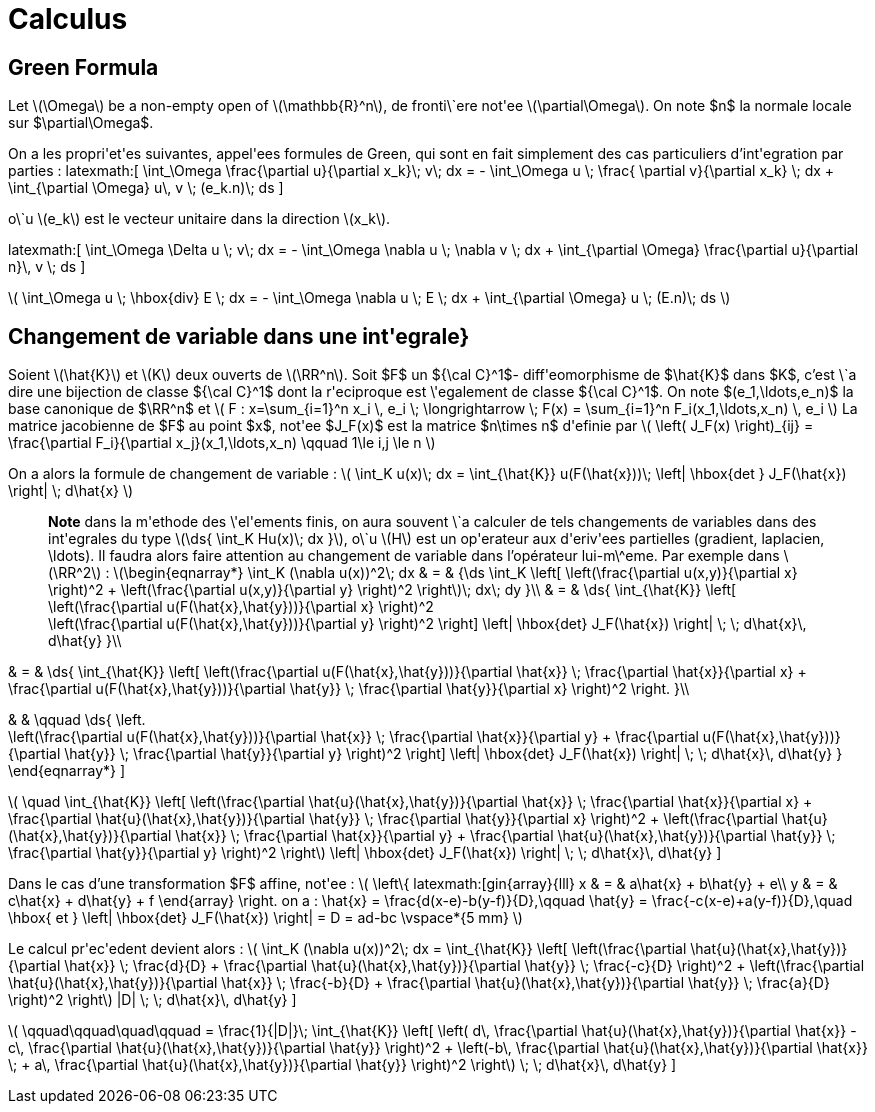 = Calculus

== Green Formula

Let latexmath:[\Omega] be a non-empty open of latexmath:[\mathbb{R}^n], de fronti\`ere not\'ee latexmath:[\partial\Omega]. On note $n$ la normale locale sur $\partial\Omega$.

On a les propri\'et\'es suivantes, appel\'ees formules de Green, qui sont en fait simplement des cas particuliers d'int\'egration par parties :
\latexmath:[
\int_\Omega \frac{\partial u}{\partial x_k}\; v\; dx = - \int_\Omega u \; \frac{
\partial v}{\partial x_k} \; dx + \int_{\partial \Omega} u\, v \; (e_k.n)\; ds
]


o\`u latexmath:[e_k] est le vecteur unitaire dans la direction latexmath:[x_k].

\latexmath:[
\int_\Omega \Delta u \; v\; dx = - \int_\Omega \nabla u \; \nabla v \; dx + \int_{\partial \Omega} \frac{\partial u}{\partial n}\, v \; ds
]


latexmath:[
\int_\Omega u \; \hbox{div} E \; dx = - \int_\Omega \nabla u \; E \; dx + \int_{\partial \Omega}  u \; (E.n)\; ds
]


== Changement de variable dans une int\'egrale}


Soient latexmath:[\hat{K}] et latexmath:[K] deux ouverts de latexmath:[\RR^n]. Soit $F$ un ${\cal C}^1$- diff\'eomorphisme de $\hat{K}$ dans $K$, c'est \`a dire une bijection de classe ${\cal C}^1$ dont la r\'eciproque est \'egalement de classe ${\cal C}^1$. On note $(e_1,\ldots,e_n)$ la base canonique de $\RR^n$ et
latexmath:[
F : x=\sum_{i=1}^n x_i \, e_i \; \longrightarrow \; F(x) = \sum_{i=1}^n F_i(x_1,\ldots,x_n) \, e_i
]
La matrice jacobienne de $F$ au point $x$, not\'ee $J_F(x)$ est la matrice $n\times n$ d\'efinie par
latexmath:[
\left( J_F(x) \right)_{ij} = \frac{\partial F_i}{\partial x_j}(x_1,\ldots,x_n)
\qquad 1\le i,j \le n
]


On a alors la formule de changement de variable :
latexmath:[
\int_K u(x)\; dx = \int_{\hat{K}} u(F(\hat{x}))\; \left| \hbox{det } J_F(\hat{x}) \right| \; d\hat{x}
]


> **Note** dans la m\'ethode des \'el\'ements finis, on aura souvent \`a calculer de tels changements de variables dans des int\'egrales du type latexmath:[\ds{ \int_K Hu(x)\; dx }], o\`u latexmath:[H] est un op\'erateur aux d\'eriv\'ees partielles (gradient, laplacien, \ldots). Il faudra alors faire attention au changement de variable dans l'opérateur lui-m\^eme. Par exemple dans latexmath:[\RR^2] :
latexmath:[\begin{eqnarray*}
\int_K (\nabla u(x))^2\; dx & = & {\ds \int_K \left[ \left(\frac{\partial u(x,y)}{\partial x} \right)^2 + \left(\frac{\partial u(x,y)}{\partial y} \right)^2 \right]\; dx\; dy }\\
& = & \ds{ \int_{\hat{K}} \left[ \left(\frac{\partial u(F(\hat{x},\hat{y}))}{\partial x}  \right)^2 +
\left(\frac{\partial u(F(\hat{x},\hat{y}))}{\partial y} \right)^2 \right] \left| \hbox{det} J_F(\hat{x}) \right| \; \; d\hat{x}\, d\hat{y}
}\\

& = & \ds{ \int_{\hat{K}} \left[ \left(\frac{\partial u(F(\hat{x},\hat{y}))}{\partial
 \hat{x}} \;  \frac{\partial \hat{x}}{\partial x} + \frac{\partial u(F(\hat{x},\hat{y}))}{\partial \hat{y}} \; \frac{\partial \hat{y}}{\partial x} \right)^2  \right.
}\\

& & \qquad
 \ds{ \left. +
\left(\frac{\partial u(F(\hat{x},\hat{y}))}{\partial \hat{x}} \;  \frac{\partial \hat{x}}{\partial y} + \frac{\partial u(F(\hat{x},\hat{y}))}{\partial \hat{y}} \; \frac{\partial \hat{y}}{\partial y} \right)^2 \right] \left| \hbox{det} J_F(\hat{x}) \right| \; \; d\hat{x}\, d\hat{y}
}
\end{eqnarray*}
]

latexmath:[
\quad
 \int_{\hat{K}} \left[ \left(\frac{\partial \hat{u}(\hat{x},\hat{y})}{\partial
 \hat{x}} \;  \frac{\partial \hat{x}}{\partial x} + \frac{\partial \hat{u}(\hat{x},\hat{y})}{\partial \hat{y}} \; \frac{\partial \hat{y}}{\partial x} \right)^2 +
\left(\frac{\partial \hat{u}(\hat{x},\hat{y})}{\partial \hat{x}} \;  \frac{\partial \hat{x}}{\partial y} + \frac{\partial \hat{u}(\hat{x},\hat{y})}{\partial \hat{y}} \; \frac{\partial \hat{y}}{\partial y} \right)^2 \right] \left| \hbox{det} J_F(\hat{x}) \right| \; \; d\hat{x}\, d\hat{y}
]

Dans le cas d'une transformation $F$ affine, not\'ee :
latexmath:[
\left\{
latexmath:[gin{array}{lll}
x & = & a\hat{x} + b\hat{y} + e\\
y & = & c\hat{x} + d\hat{y} + f
\end{array}
\right.
$$
on a :
$$
\hat{x} = \frac{d(x-e)-b(y-f)}{D},\qquad
\hat{y} = \frac{-c(x-e)+a(y-f)}{D},\quad \hbox{ et }
\left| \hbox{det} J_F(\hat{x}) \right| = D = ad-bc
\vspace*{5 mm}
]

Le calcul pr\'ec\'edent devient alors :
latexmath:[
\int_K (\nabla u(x))^2\; dx = \int_{\hat{K}} \left[ \left(\frac{\partial \hat{u}(\hat{x},\hat{y})}{\partial \hat{x}} \;  \frac{d}{D} + \frac{\partial \hat{u}(\hat{x},\hat{y})}{\partial \hat{y}} \; \frac{-c}{D} \right)^2 +
\left(\frac{\partial \hat{u}(\hat{x},\hat{y})}{\partial \hat{x}} \;  \frac{-b}{D} + \frac{\partial \hat{u}(\hat{x},\hat{y})}{\partial \hat{y}} \; \frac{a}{D} \right)^2 \right] |D| \; \; d\hat{x}\, d\hat{y}
]

latexmath:[
\qquad\qquad\quad\qquad = \frac{1}{|D|}\; \int_{\hat{K}} \left[ \left( d\, \frac{\partial \hat{u}(\hat{x},\hat{y})}{\partial \hat{x}} - c\, \frac{\partial \hat{u}(\hat{x},\hat{y})}{\partial \hat{y}} \right)^2 +
\left(-b\, \frac{\partial \hat{u}(\hat{x},\hat{y})}{\partial \hat{x}} \; + a\, \frac{\partial \hat{u}(\hat{x},\hat{y})}{\partial \hat{y}} \right)^2 \right]  \; \; d\hat{x}\, d\hat{y}
]
